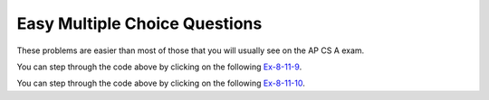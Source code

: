 .. qnum::
   :prefix: 8-11-
   :start: 1

Easy Multiple Choice Questions
----------------------------------

These problems are easier than most of those that you will usually see on the AP CS A exam.

.. mchoice:: qale_1
   :answer_a: nums.length
   :answer_b: nums.length - 1
   :answer_c: nums.size()
   :answer_d: nums.size() - 1
   :correct: d
   :feedback_a: You can't use length on lists and the last index is one less than the size.
   :feedback_b: You can't use length on lists, use size instead.
   :feedback_c: Since the first element in a list is at index 0 the last element is at the size minus 1.
   :feedback_d: The last element is at the size of the list minus 1.

   Which index is the last element in a list called ``nums`` at?

.. mchoice:: qale_2
   :answer_a: An array has faster access to its elements than a list does.
   :answer_b: An array knows it length, but a list doesn't know its length.
   :answer_c: An ArrayList can allocate more space than it needs.
   :correct: c
   :feedback_a: Since an ArrayList is implemented by an array, it has the same access time.
   :feedback_b: Lists do know their length, but they don't make it public.
   :feedback_c: Every time an ArrayList fills up a new array is created that is twice as big.  This can lead to extra space that is wasted.

   Which of the following is a reason to use an array instead of an ArrayList?

.. mchoice:: qale_3
   :answer_a: An ArrayList can grow or shrink as needed, while an array is always the same size.
   :answer_b: You can use a for-each loop on an ArrayList, but not in an array.
   :answer_c: You can store objects in an ArrayList, but not in an array.
   :correct: a
   :feedback_a: This is the main advantage to an ArrayList.
   :feedback_b: You can use a for-each loop on either an ArrayList or array.
   :feedback_c: Arrays can also store objects of the same type.

   Which of the following is a reason to use an ArrayList instead of an array?

.. mchoice:: qale_4
   :answer_a: nums[0]
   :answer_b: nums[1]
   :answer_c: nums.first()
   :answer_d: nums.get(0)
   :answer_e: nums.get(1)
   :correct: d
   :feedback_a: This is how you get the first value in an array, but not in a list.
   :feedback_b: This is how you get the second value in an array.  Remember that this is a list and that the first item in an array is at index 0.
   :feedback_c: The <code>List</code> interface doesn't have a <code>first</code> method.
   :feedback_d: Use the <code>get</code> method to get a value from a list and the first element in a list is at index 0.
   :feedback_e: This would return the second element in a list.  Remember that the first element in a list or array is at index 0.

   Which of the following is the correct way to get the first value in a list called ``nums``?


.. mchoice:: qale_5
   :answer_a: nums[1] = 5;
   :answer_b: nums[2] = 5;
   :answer_c: nums.set(5, 1);
   :answer_d: nums.set(1, 5);
   :answer_e: nums.set(2, 5);
   :correct: d
   :feedback_a: This is how you set the second value in an array, but not in a list.
   :feedback_b: This is how you set the third value in an array, but not in a list.
   :feedback_c: This would the value at index 5 to 1.
   :feedback_d: This sets the second value in the list to 5.
   :feedback_e: This would set the third value in the list to 5.  Remember that the first value is at index 0.

   Which of the following is the correct way to set the second value in a list called ``nums`` to 5?

.. mchoice:: qale_6
   :answer_a: nums.remove(3);
   :answer_b: nums.remove(0);
   :answer_c: nums.remove(1);
   :answer_d: nums.remove(2);
   :correct: c
   :feedback_a: This would remove the value at index 3 which is 1.
   :feedback_b: This would remove the value at index 0 which is 5. 
   :feedback_c: This would remove the value at index 1 which is 3.
   :feedback_d: This would remove the value at index 2 which is 2.

   Which of the following is the correct way to remove the value 3 from the list ``nums = [5, 3, 2, 1]``?

.. mchoice:: qale_7
   :answer_a: nums.add(2, 0);
   :answer_b: nums.add(2, 1);
   :answer_c: nums.add(0, 2);
   :answer_d: nums.add(1, 2);
   :answer_e: nums.add(2, 2);
   :correct: d
   :feedback_a: This would add 0 at index 2.  Remember that the method is <code>add(index, obj)</code>.
   :feedback_b: This would add 1 at index 2.  Remember that the method is <code>add(index, obj)</code>
   :feedback_c: This would add 2 at index 0 which would result in <code>[2, 1, 3, 4]</code>
   :feedback_d: This would add 2 at index 1 which would result in <code>[1, 2, 3, 4]</code>
   :feedback_e: This would add 2 at index 2 which would result in <code>[1, 3, 2, 4]</code>

   Which of the following is the correct way to add 2 between the 1 and 3 in the following list ``nums = [1, 3, 4]``?

.. mchoice:: qale_8
   :answer_a: It is a type of class.
   :answer_b: The methods in an interface will be public and abstract.
   :answer_c: It is like a contract in that the class that implements the interface must provide the methods defined in the interface.
   :answer_d: You can create an object of an interface type.
   :correct: d
   :feedback_a: An interface is a special type of abstract class in Java.
   :feedback_b: The methods defined in an interface are public and abstract.
   :feedback_c: An interface is like a contract for the implementing classes.
   :feedback_d: You can not create an object of an interface type.  This is why you create a ``List`` using the <code>ArrayList</code> class which implements the ``List`` interface.

   Which of the following is *false* about an interface?

.. mchoice:: qale_9
   :answer_a: [2, 3]
   :answer_b: [1, 2, 3]
   :answer_c: [1, 2]
   :answer_d: [1, 3]
   :correct: d
   :feedback_a: This would be true if it was <code>remove(0)</code>
   :feedback_b: The <code>remove</code> will remove a value from the list, so this can't be correct.
   :feedback_c: This would be true if it was <code>remove(2)</code>
   :feedback_d: This removes the value at index 1 which is 2.

   What will print when the following code executes?

   .. code-block:: java

      List<Integer> list1 = new ArrayList<Integer>();
      list1.add(new Integer(1));
      list1.add(new Integer(2));
      list1.add(new Integer(3));
      list1.remove(1);
      System.out.println(list1);

You can step through the code above by clicking on the following `Ex-8-11-9 <http://cscircles.cemc.uwaterloo.ca/java_visualize/#code=import+java.util.*%3B%0Apublic+class+Test+%7B%0A+++public+static+void+main(String%5B%5D+args)+%7B%0A++++++List%3CInteger%3E+list1+%3D+new+ArrayList%3CInteger%3E()%3B%0A++++++list1.add(new+Integer(1))%3B%0A++++++System.out.println(list1)%3B%0A++++++list1.add(new+Integer(2))%3B%0A++++++System.out.println(list1)%3B%0A++++++list1.add(new+Integer(3))%3B%0A++++++System.out.println(list1)%3B%0A++++++list1.remove(1)%3B%0A++++++System.out.println(list1)%3B%0A++++++%0A+++%7D%0A%7D&mode=display&curInstr=0>`_.

.. mchoice:: qale_10
   :answer_a: ["Sarah", "Destini", "Layla", "Sharrie"]
   :answer_b: ["Sarah", "Destini", "Anaya", "Layla", "Sharrie"]
   :answer_c: ["Sarah", "Layla", "Sharrie"]
   :answer_d: ["Destini", "Layla", "Sharrie", "Sarah"]
   :correct: a
   :feedback_a: The list is first ["Anaya", "Layla", "Sharrie"] and then ["Destini, "Layla", "Sharrie"] and finally ["Sarah", "Destini, "Layla", "Sharrie"]
   :feedback_b: The set replaces the value at index 0.
   :feedback_c: This would be true if the second add was a set.
   :feedback_d: This would be true if the last add didn't have an index of 0.

   What will print when the following code executes?

   .. code-block:: java

      List<String> list1 = new ArrayList<String>();
      list1.add("Anaya");
      list1.add("Layla");
      list1.add("Sharrie");
      list1.set(0, "Destini");
      list1.add(0, "Sarah");
      System.out.println(list1);

You can step through the code above by clicking on the following `Ex-8-11-10 <http://cscircles.cemc.uwaterloo.ca/java_visualize/#code=import+java.util.*%3B%0Apublic+class+Test+%7B%0A+++public+static+void+main(String%5B%5D+args)+%7B%0A++++++List%3CString%3E+list1+%3D+new+ArrayList%3CString%3E()%3B%0A++++++list1.add(%22Anaya%22)%3B%0A++++++System.out.println(list1)%3B%0A++++++list1.add(%22Layla%22)%3B%0A++++++System.out.println(list1)%3B%0A++++++list1.add(%22Sharrie%22)%3B%0A++++++System.out.println(list1)%3B%0A++++++list1.set(0,+%22Destini%22)%3B%0A++++++System.out.println(list1)%3B%0A++++++list1.add(0,+%22Sarah%22)%3B%0A++++++System.out.println(list1)%3B%0A++++++%0A+++%7D%0A%7D&mode=display&curInstr=0>`_.

